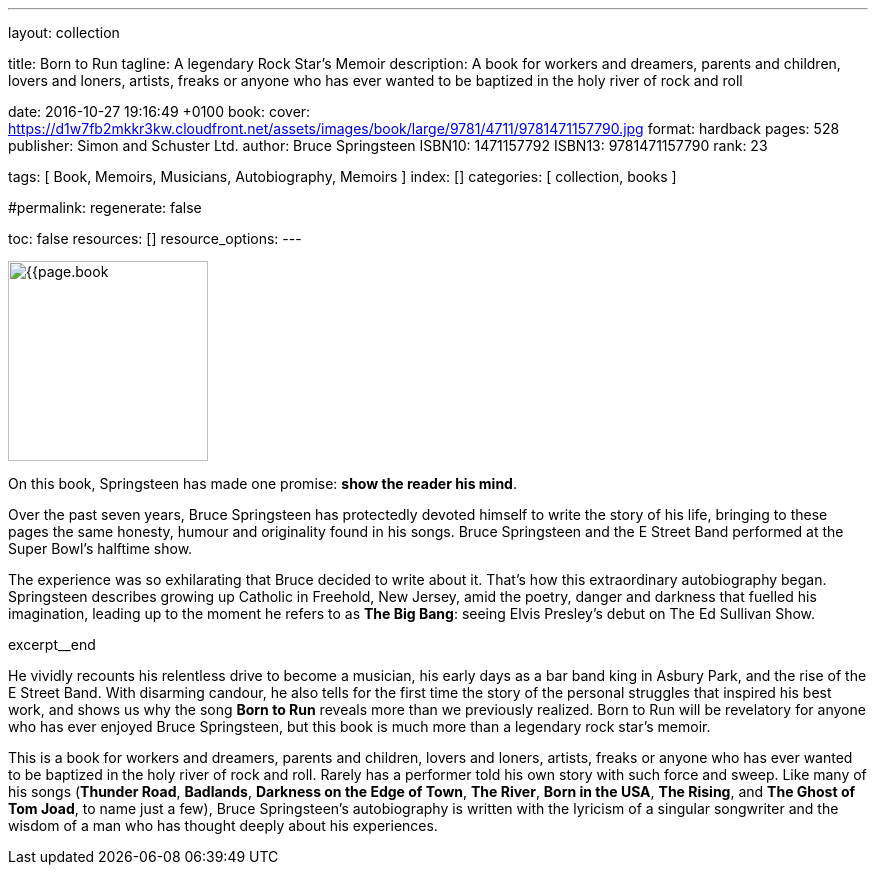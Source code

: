 ---
layout:                                 collection

title:                                  Born to Run
tagline:                                A legendary Rock Star’s Memoir
description:                            A book for workers and dreamers, parents and children,
                                        lovers and loners, artists, freaks or anyone who has ever
                                        wanted to be baptized in the holy river of rock and roll

date:                                   2016-10-27 19:16:49 +0100
book:
  cover:                                https://d1w7fb2mkkr3kw.cloudfront.net/assets/images/book/large/9781/4711/9781471157790.jpg
  format:                               hardback
  pages:                                528
  publisher:                            Simon and Schuster Ltd.
  author:                               Bruce Springsteen
  ISBN10:                               1471157792
  ISBN13:                               9781471157790
  rank:                                 23

tags:                                   [ Book, Memoirs, Musicians, Autobiography, Memoirs ]
index:                                  []
categories:                             [ collection, books ]

#permalink:
regenerate:                             false

toc:                                    false
resources:                              []
resource_options:
---

// Enable the Liquid Preprocessor
//
:page-liquid:

// Set other global page attributes here
// -----------------------------------------------------------------------------
image:{{page.book.cover}}[width=200, role="mr-4 float-left"]


// Place an excerpt at the most top position
// -----------------------------------------------------------------------------
On this book, Springsteen has made one promise: *show the reader his mind*.

Over the past seven years, Bruce Springsteen has protectedly devoted himself to
write the story of his life, bringing to these pages the same honesty, humour
and originality found in his songs. Bruce Springsteen and the E Street Band
performed at the Super Bowl's halftime show.

The experience was so exhilarating
that Bruce decided to write about it. That's how this extraordinary
autobiography began. Springsteen describes growing up Catholic in Freehold,
New Jersey, amid the poetry, danger and darkness that fuelled his imagination,
leading up to the moment he refers to as *The Big Bang*: seeing
Elvis Presley's debut on The Ed Sullivan Show.

[role="clearfix mb-3"]
excerpt__end


[[readmore]]
He vividly recounts his relentless drive to become a musician, his early days
as a bar band king in Asbury Park, and the rise of the E Street Band. With
disarming candour, he also tells for the first time the story of the personal
struggles that inspired his best work, and shows us why the song *Born to Run*
reveals more than we previously realized. Born to Run will be revelatory for
anyone who has ever enjoyed Bruce Springsteen, but this book is much more than
a legendary rock star's memoir.

This is a book for workers and dreamers, parents and children, lovers and
loners, artists, freaks or anyone who has ever wanted to be baptized in the
holy river of rock and roll. Rarely has a performer told his own story with
such force and sweep. Like many of his songs (*Thunder Road*, *Badlands*,
*Darkness on the Edge of Town*, *The River*, *Born in the USA*, *The Rising*,
and *The Ghost of Tom Joad*, to name just a few), Bruce Springsteen's
autobiography is written with the lyricism of a singular songwriter and
the wisdom of a man who has thought deeply about his experiences.
